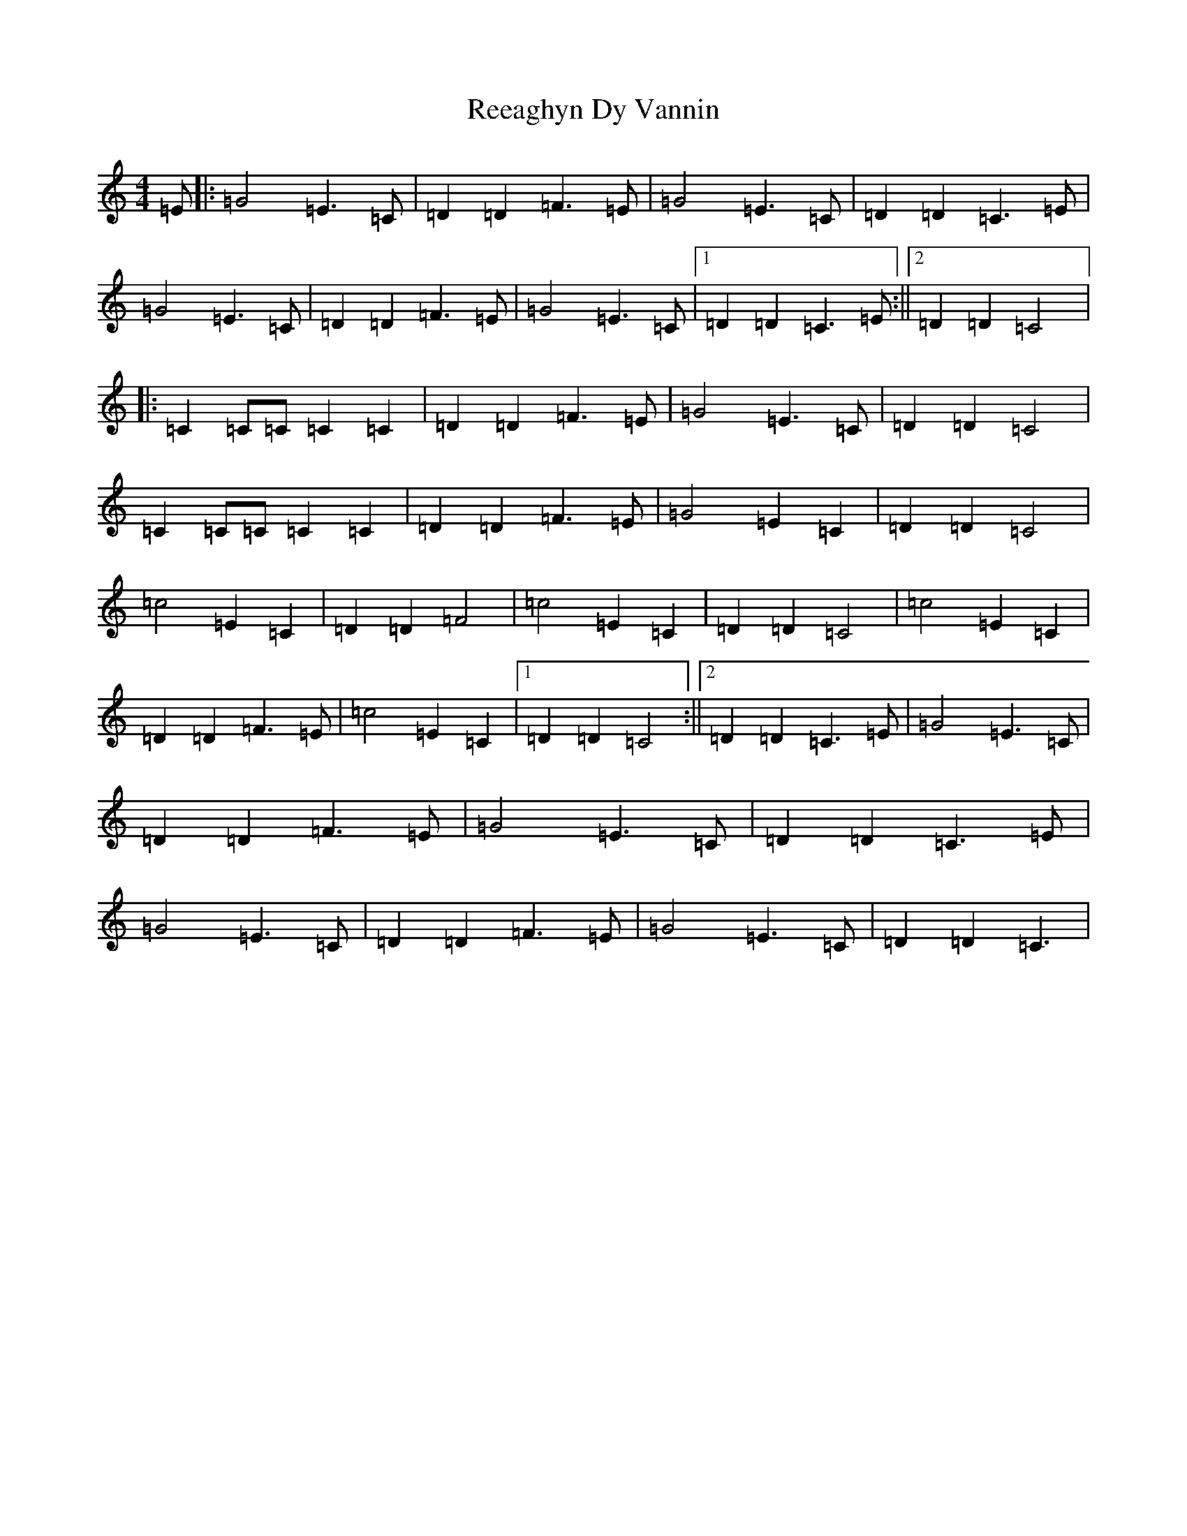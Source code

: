 X: 17887
T: Reeaghyn Dy Vannin
S: https://thesession.org/tunes/12857#setting21978
Z: D Major
R: reel
M: 4/4
L: 1/8
K: C Major
=E|:=G4=E3=C|=D2=D2=F3=E|=G4=E3=C|=D2=D2=C3=E|=G4=E3=C|=D2=D2=F3=E|=G4=E3=C|1=D2=D2=C3=E:||2=D2=D2=C4|:=C2=C=C=C2=C2|=D2=D2=F3=E|=G4=E3=C|=D2=D2=C4|=C2=C=C=C2=C2|=D2=D2=F3=E|=G4=E2=C2|=D2=D2=C4|=c4=E2=C2|=D2=D2=F4|=c4=E2=C2|=D2=D2=C4|=c4=E2=C2|=D2=D2=F3=E|=c4=E2=C2|1=D2=D2=C4:||2=D2=D2=C3=E|=G4=E3=C|=D2=D2=F3=E|=G4=E3=C|=D2=D2=C3=E|=G4=E3=C|=D2=D2=F3=E|=G4=E3=C|=D2=D2=C3|
